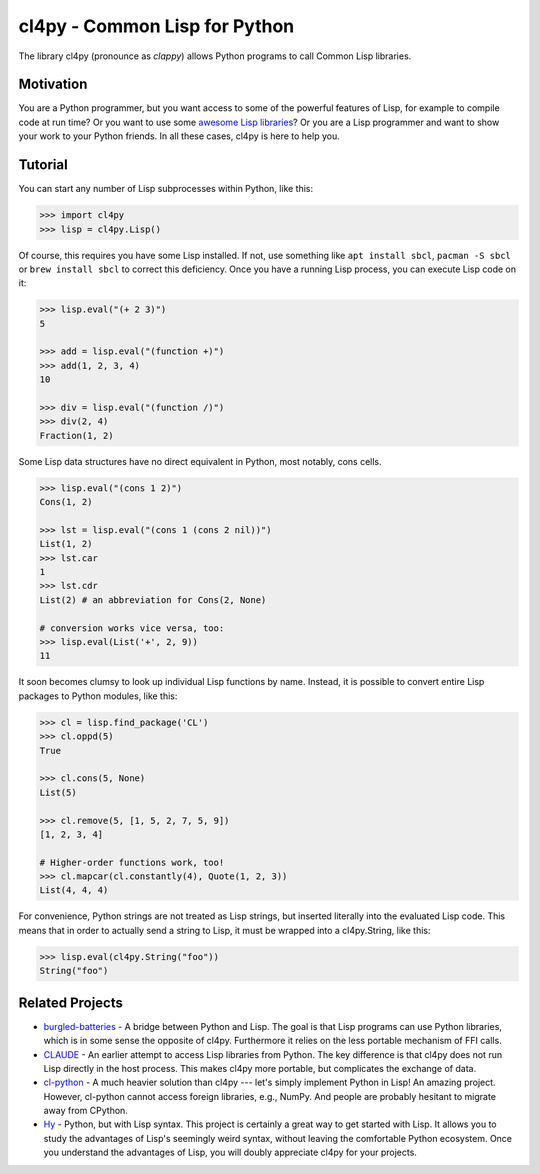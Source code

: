 cl4py - Common Lisp for Python
==============================

The library cl4py (pronounce as *clappy*) allows Python programs to call
Common Lisp libraries.

Motivation
----------

You are a Python programmer, but you want access to some of the powerful
features of Lisp, for example to compile code at run time? Or you want to
use some `awesome Lisp libraries <http://codys.club/awesome-cl/>`__? Or you
are a Lisp programmer and want to show your work to your Python friends. In
all these cases, cl4py is here to help you.

Tutorial
--------

You can start any number of Lisp subprocesses within Python, like this:

.. code:: python

    >>> import cl4py
    >>> lisp = cl4py.Lisp()

Of course, this requires you have some Lisp installed. If not, use
something like ``apt install sbcl``, ``pacman -S sbcl`` or
``brew install sbcl`` to correct this deficiency. Once you have a
running Lisp process, you can execute Lisp code on it:

.. code:: python

    >>> lisp.eval("(+ 2 3)")
    5

    >>> add = lisp.eval("(function +)")
    >>> add(1, 2, 3, 4)
    10

    >>> div = lisp.eval("(function /)")
    >>> div(2, 4)
    Fraction(1, 2)

Some Lisp data structures have no direct equivalent in Python, most
notably, cons cells.

.. code:: python

    >>> lisp.eval("(cons 1 2)")
    Cons(1, 2)

    >>> lst = lisp.eval("(cons 1 (cons 2 nil))")
    List(1, 2)
    >>> lst.car
    1
    >>> lst.cdr
    List(2) # an abbreviation for Cons(2, None)

    # conversion works vice versa, too:
    >>> lisp.eval(List('+', 2, 9))
    11

It soon becomes clumsy to look up individual Lisp functions by name.
Instead, it is possible to convert entire Lisp packages to Python
modules, like this:

.. code:: python

    >>> cl = lisp.find_package('CL')
    >>> cl.oppd(5)
    True

    >>> cl.cons(5, None)
    List(5)

    >>> cl.remove(5, [1, 5, 2, 7, 5, 9])
    [1, 2, 3, 4]

    # Higher-order functions work, too!
    >>> cl.mapcar(cl.constantly(4), Quote(1, 2, 3))
    List(4, 4, 4)

For convenience, Python strings are not treated as Lisp strings, but
inserted literally into the evaluated Lisp code. This means that in
order to actually send a string to Lisp, it must be wrapped into a
cl4py.String, like this:

.. code:: python

    >>> lisp.eval(cl4py.String("foo"))
    String("foo")

Related Projects
----------------

-  `burgled-batteries <https://github.com/pinterface/burgled-batteries>`__
   - A bridge between Python and Lisp. The goal is that Lisp programs
   can use Python libraries, which is in some sense the opposite of
   cl4py. Furthermore it relies on the less portable mechanism of FFI
   calls.
-  `CLAUDE <https://www.nicklevine.org/claude/>`__ - An earlier attempt
   to access Lisp libraries from Python. The key difference is that
   cl4py does not run Lisp directly in the host process. This makes
   cl4py more portable, but complicates the exchange of data.
-  `cl-python <https://github.com/metawilm/cl-python>`__ - A much
   heavier solution than cl4py --- let's simply implement Python in
   Lisp! An amazing project. However, cl-python cannot access foreign
   libraries, e.g., NumPy. And people are probably hesitant to migrate
   away from CPython.
-  `Hy <http://docs.hylang.org/en/stable/>`__ - Python, but with Lisp
   syntax. This project is certainly a great way to get started with
   Lisp. It allows you to study the advantages of Lisp's seemingly weird
   syntax, without leaving the comfortable Python ecosystem. Once you
   understand the advantages of Lisp, you will doubly appreciate cl4py
   for your projects.
